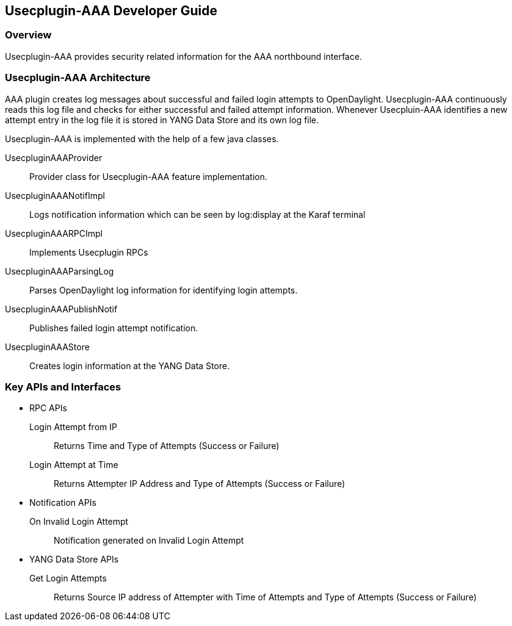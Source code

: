 == Usecplugin-AAA Developer Guide

=== Overview
Usecplugin-AAA provides security related information for the AAA northbound interface.

=== Usecplugin-AAA Architecture
AAA plugin creates log messages about successful and failed login attempts to OpenDaylight.
Usecplugin-AAA continuously reads this log file and checks for either successful and failed attempt information.
Whenever Usecpluin-AAA identifies a new attempt entry in the log file it is stored
in YANG Data Store and its own log file.

Usecplugin-AAA is implemented with the help of a few java classes.

UsecpluginAAAProvider :: Provider class for Usecplugin-AAA feature implementation.
UsecpluginAAANotifImpl :: Logs notification information which can be seen by log:display at the Karaf terminal 
UsecpluginAAARPCImpl :: Implements Usecplugin RPCs
UsecpluginAAAParsingLog :: Parses OpenDaylight log information for identifying login attempts.
UsecpluginAAAPublishNotif :: Publishes failed login attempt notification.
UsecpluginAAAStore :: Creates login information at the YANG Data Store.

=== Key APIs and Interfaces
* RPC APIs
+
Login Attempt from IP :: Returns Time and Type of Attempts (Success or Failure)
Login Attempt at Time :: Returns Attempter IP Address and Type of Attempts (Success or Failure)
+
* Notification APIs
+
On Invalid Login Attempt :: Notification generated on Invalid Login Attempt
+
* YANG Data Store APIs
+
Get Login Attempts :: Returns Source IP address of Attempter with Time of Attempts and Type of Attempts (Success or Failure)

// === API Reference Documentation
// Links to JavaDoc and REST API documentation will be provided later.
